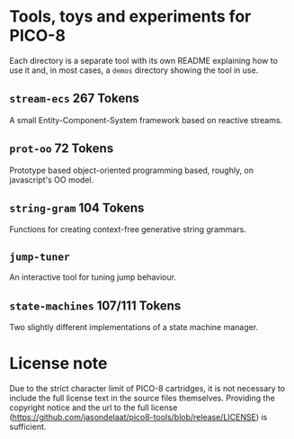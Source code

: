 * Tools, toys and experiments for PICO-8
  Each directory is a separate tool with its own README explaining how
  to use it and, in most cases, a ~demos~ directory showing the tool
  in use.

** ~stream-ecs~ 267 Tokens
   A small Entity-Component-System framework based on reactive streams. 
   
** ~prot-oo~  72 Tokens
   Prototype based object-oriented programming based, roughly, on
   javascript's OO model.

** ~string-gram~ 104 Tokens
   Functions for creating context-free generative string grammars.

** ~jump-tuner~
   An interactive tool for tuning jump behaviour.

** ~state-machines~ 107/111 Tokens
   Two slightly different implementations of a state machine manager.

   
   
* License note
  Due to the strict character limit of PICO-8 cartridges, it is not
  necessary to include the full license text in the source files
  themselves. Providing the copyright notice and the url to the full
  license
  (https://github.com/jasondelaat/pico8-tools/blob/release/LICENSE) is
  sufficient.

   
